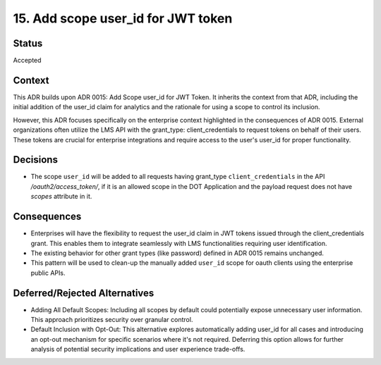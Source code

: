 15. Add scope user_id for JWT token
###################################

Status
------

Accepted

Context
-------

This ADR builds upon ADR 0015: Add Scope user_id for JWT Token. It inherits the context from that ADR, including the initial addition of the user_id claim for analytics and the rationale for using a scope to control its inclusion.

However, this ADR focuses specifically on the enterprise context highlighted in the consequences of ADR 0015. External organizations often utilize the LMS API with the grant_type: client_credentials to request tokens on behalf of their users. These tokens are crucial for enterprise integrations and require access to the user's user_id for proper functionality.

Decisions
---------

- The scope ``user_id`` will be added to all requests having grant_type ``client_credentials`` in the API `/oauth2/access_token/`, if it is an allowed scope in the DOT Application and the payload request does not have `scopes` attribute in it.

Consequences
------------

- Enterprises will have the flexibility to request the user_id claim in JWT tokens issued through the client_credentials grant. This enables them to integrate seamlessly with LMS functionalities requiring user identification.
- The existing behavior for other grant types (like password) defined in ADR 0015 remains unchanged.
- This pattern will be used to clean-up the manually added ``user_id`` scope for oauth clients using the enterprise public APIs.

Deferred/Rejected Alternatives
------------------------------

- Adding All Default Scopes: Including all scopes by default could potentially expose unnecessary user information. This approach prioritizes security over granular control.
- Default Inclusion with Opt-Out: This alternative explores automatically adding user_id for all cases and introducing an opt-out mechanism for specific scenarios where it's not required. Deferring this option allows for further analysis of potential security implications and user experience trade-offs.
